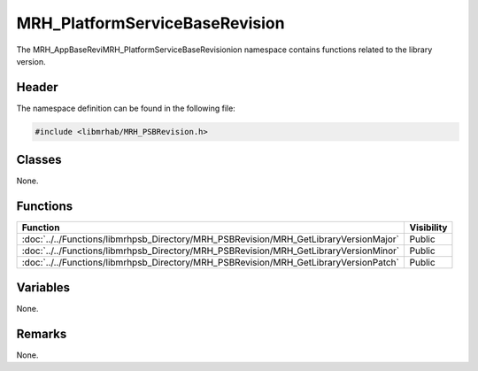 MRH_PlatformServiceBaseRevision
===============================
The MRH_AppBaseReviMRH_PlatformServiceBaseRevisionion namespace contains 
functions related to the library version.

Header
------
The namespace definition can be found in the following file:

.. code-block:: c

    #include <libmrhab/MRH_PSBRevision.h>


Classes
-------
None.

Functions
---------
.. list-table::
    :header-rows: 1

    * - Function
      - Visibility
    * - :doc:`../../Functions/libmrhpsb_Directory/MRH_PSBRevision/MRH_GetLibraryVersionMajor`
      - Public
    * - :doc:`../../Functions/libmrhpsb_Directory/MRH_PSBRevision/MRH_GetLibraryVersionMinor`
      - Public
    * - :doc:`../../Functions/libmrhpsb_Directory/MRH_PSBRevision/MRH_GetLibraryVersionPatch`
      - Public

      
Variables
---------
None.

Remarks
-------
None.
